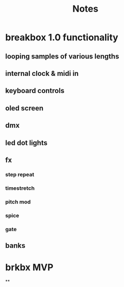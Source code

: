 #+title: Notes

* breakbox 1.0 functionality
** looping samples of various lengths
** internal clock & midi in
** keyboard controls
** oled screen
** dmx
** led dot lights
** fx
*** step repeat
*** timestretch
*** pitch mod
*** spice
*** gate
** banks

* brkbx MVP
**
